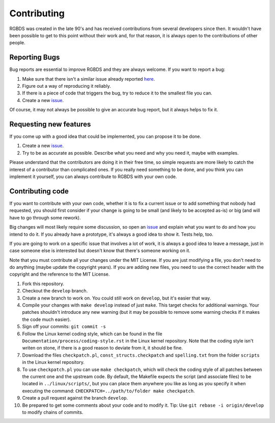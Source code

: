 Contributing
============

RGBDS was created in the late 90's and has received contributions from several
developers since then. It wouldn't have been possible to get to this point
without their work and, for that reason, it is always open to the contributions
of other people.

Reporting Bugs
--------------

Bug reports are essential to improve RGBDS and they are always welcome. If you
want to report a bug:

1. Make sure that there isn't a similar issue already reported
   `here <https://github.com/rednex/rgbds/issues>`__.

2. Figure out a way of reproducing it reliably.

3. If there is a piece of code that triggers the bug, try to reduce it to the
   smallest file you can.

4. Create a new `issue <https://github.com/rednex/rgbds/issues>`__.

Of course, it may not always be possible to give an accurate bug report, but it
always helps to fix it.

Requesting new features
-----------------------

If you come up with a good idea that could be implemented, you can propose it to
be done.

1. Create a new `issue <https://github.com/rednex/rgbds/issues>`__.

2. Try to be as accurate as possible. Describe what you need and why you need
   it, maybe with examples.

Please understand that the contributors are doing it in their free time, so
simple requests are more likely to catch the interest of a contributor than
complicated ones. If you really need something to be done, and you think you can
implement it yourself, you can always contribute to RGBDS with your own code.

Contributing code
-----------------

If you want to contribute with your own code, whether it is to fix a current
issue or to add something that nobody had requested, you should first consider
if your change is going to be small (and likely to be accepted as-is) or big
(and will have to go through some rework).

Big changes will most likely require some discussion, so open an
`issue <https://github.com/rednex/rgbds/issues>`__ and explain what you want to
do and how you intend to do it. If you already have a prototype, it's always a
good idea to show it. Tests help, too.

If you are going to work on a specific issue that involves a lot of work, it is
always a good idea to leave a message, just in case someone else is interested
but doesn't know that there's someone working on it.

Note that you must contribute all your changes under the MIT License. If you are
just modifying a file, you don't need to do anything (maybe update the copyright
years). If you are adding new files, you need to use the correct header with the
copyright and the reference to the MIT License.

1. Fork this repository.

2. Checkout the ``develop`` branch.

3. Create a new branch to work on. You could still work on ``develop``, but it's
   easier that way.

4. Compile your changes with ``make develop`` instead of just ``make``. This
   target checks for additional warnings. Your patches shouldn't introduce any
   new warning (but it may be possible to remove some warning checks if it makes
   the code much easier).

5. Sign off your commits: ``git commit -s``

6. Follow the Linux kernel coding style, which can be found in the file
   ``Documentation/process/coding-style.rst`` in the Linux kernel repository.
   Note that the coding style isn't writen on stone, if there is a good reason
   to deviate from it, it should be fine.

7. Download the files ``checkpatch.pl``, ``const_structs.checkpatch`` and
   ``spelling.txt`` from the folder ``scripts`` in the Linux kernel repository.

8. To use ``checkpatch.pl`` you can use ``make checkpatch``, which will check
   the coding style of all patches between the current one and the upstream
   code. By default, the Makefile expects the script (and associate files) to be
   located in ``../linux/scripts/``, but you can place them anywhere you like as
   long as you specify it when executing the command:
   ``CHECKPATCH=../path/to/folder make checkpatch``.

9. Create a pull request against the branch ``develop``.

10. Be prepared to get some comments about your code and to modify it. Tip: Use
    ``git rebase -i origin/develop`` to modify chains of commits.
